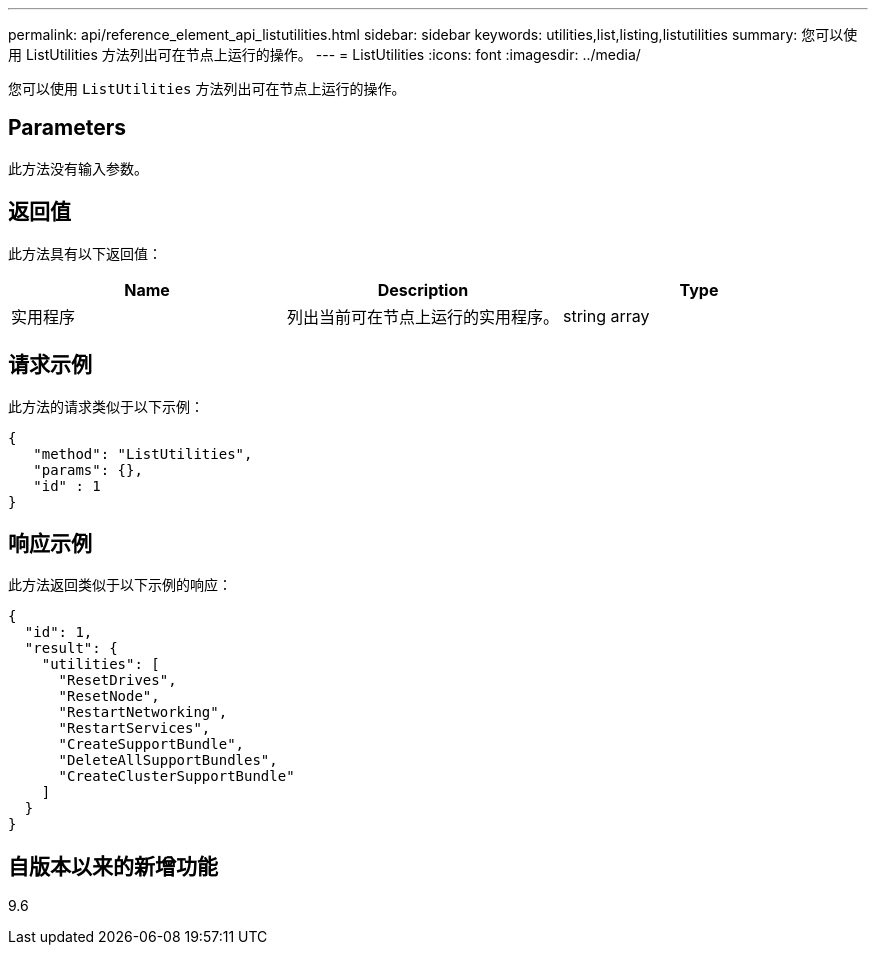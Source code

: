 ---
permalink: api/reference_element_api_listutilities.html 
sidebar: sidebar 
keywords: utilities,list,listing,listutilities 
summary: 您可以使用 ListUtilities 方法列出可在节点上运行的操作。 
---
= ListUtilities
:icons: font
:imagesdir: ../media/


[role="lead"]
您可以使用 `ListUtilities` 方法列出可在节点上运行的操作。



== Parameters

此方法没有输入参数。



== 返回值

此方法具有以下返回值：

|===
| Name | Description | Type 


 a| 
实用程序
 a| 
列出当前可在节点上运行的实用程序。
 a| 
string array

|===


== 请求示例

此方法的请求类似于以下示例：

[listing]
----
{
   "method": "ListUtilities",
   "params": {},
   "id" : 1
}
----


== 响应示例

此方法返回类似于以下示例的响应：

[listing]
----
{
  "id": 1,
  "result": {
    "utilities": [
      "ResetDrives",
      "ResetNode",
      "RestartNetworking",
      "RestartServices",
      "CreateSupportBundle",
      "DeleteAllSupportBundles",
      "CreateClusterSupportBundle"
    ]
  }
}
----


== 自版本以来的新增功能

9.6

